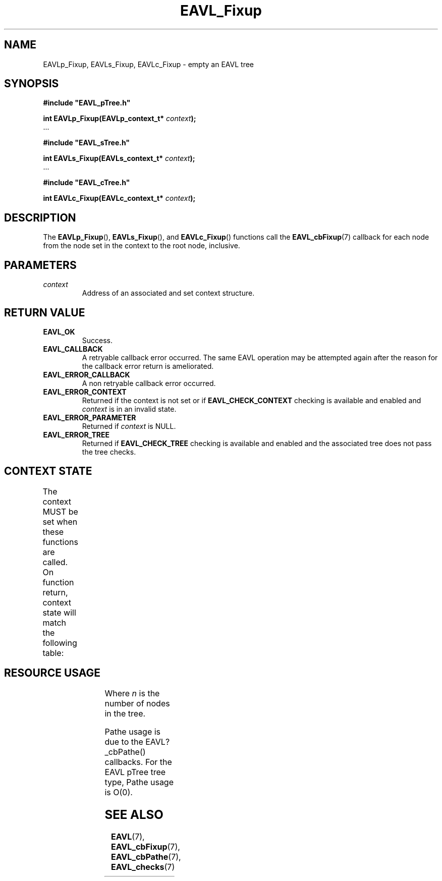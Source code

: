 '\" t
.\" Copyright (c) 2018, Raymond S Brand
.\" All rights reserved.
.\" 
.\" Redistribution and use in source and binary forms, with or without
.\" modification, are permitted provided that the following conditions
.\" are met:
.\" 
.\"  * Redistributions of source code must retain the above copyright
.\"    notice, this list of conditions and the following disclaimer.
.\" 
.\"  * Redistributions in binary form must reproduce the above copyright
.\"    notice, this list of conditions and the following disclaimer in
.\"    the documentation and/or other materials provided with the
.\"    distribution.
.\" 
.\"  * Redistributions in source or binary form must carry prominent
.\"    notices of any modifications.
.\" 
.\"  * Neither the name of the Raymond S Brand nor the names of its
.\"    contributors may be used to endorse or promote products derived
.\"    from this software without specific prior written permission.
.\" 
.\" THIS SOFTWARE IS PROVIDED BY THE COPYRIGHT HOLDERS AND CONTRIBUTORS
.\" "AS IS" AND ANY EXPRESS OR IMPLIED WARRANTIES, INCLUDING, BUT NOT
.\" LIMITED TO, THE IMPLIED WARRANTIES OF MERCHANTABILITY AND FITNESS
.\" FOR A PARTICULAR PURPOSE ARE DISCLAIMED. IN NO EVENT SHALL THE
.\" COPYRIGHT HOLDER OR CONTRIBUTORS BE LIABLE FOR ANY DIRECT, INDIRECT,
.\" INCIDENTAL, SPECIAL, EXEMPLARY, OR CONSEQUENTIAL DAMAGES (INCLUDING,
.\" BUT NOT LIMITED TO, PROCUREMENT OF SUBSTITUTE GOODS OR SERVICES;
.\" LOSS OF USE, DATA, OR PROFITS; OR BUSINESS INTERRUPTION) HOWEVER
.\" CAUSED AND ON ANY THEORY OF LIABILITY, WHETHER IN CONTRACT, STRICT
.\" LIABILITY, OR TORT (INCLUDING NEGLIGENCE OR OTHERWISE) ARISING IN
.\" ANY WAY OUT OF THE USE OF THIS SOFTWARE, EVEN IF ADVISED OF THE
.\" POSSIBILITY OF SUCH DAMAGE.
.TH \%EAVL_Fixup 3 2017-06-20 "EAVL" "RSBX Libraries"

.SH NAME
\%EAVLp_Fixup, \%EAVLs_Fixup, \%EAVLc_Fixup \- empty an \%EAVL tree

.SH SYNOPSIS
.nf
.B #include """EAVL_pTree.h"""
.sp
.BI "int EAVLp_Fixup(EAVLp_context_t* " context ");"
 ...
.sp
.B #include """EAVL_sTree.h"""
.sp
.BI "int EAVLs_Fixup(EAVLs_context_t* " context ");"
 ...
.sp
.B #include """EAVL_cTree.h"""
.sp
.BI "int EAVLc_Fixup(EAVLc_context_t* " context ");"
.fi

.SH DESCRIPTION
The
.BR \%EAVLp_Fixup "(), " \%EAVLs_Fixup "(), and " \%EAVLc_Fixup ()
functions call the
.BR \%EAVL_cbFixup (7)
callback for each node from the node set in the context to the root node,
inclusive.

.SH PARAMETERS
.TP
.I \%context
Address of an associated and set context structure.

.SH RETURN VALUE
.TP
.B \%EAVL_OK
Success.
.TP
.B \%EAVL_CALLBACK
A retryable callback error occurred. The same \%EAVL operation may be attempted
again after the reason for the callback error return is ameliorated.
.TP
.B \%EAVL_ERROR_CALLBACK
A non retryable callback error occurred.
.TP
.B \%EAVL_ERROR_CONTEXT
Returned if the context is not set or if
.B \%EAVL_CHECK_CONTEXT
checking is available and enabled and
.I \%context
is in an invalid state.
.TP
.B \%EAVL_ERROR_PARAMETER
Returned if
.IR \%context
is NULL.
.TP
.B \%EAVL_ERROR_TREE
Returned if
.B \%EAVL_CHECK_TREE
checking is available and enabled and the associated tree does not pass the
tree checks.

.SH CONTEXT STATE
The context MUST be set when these functions are called.
On function return, context state will match the following table:
.TS
L	C	C
C	C	C
L	|C	C|.
	Operation	Other
Result	Context	Contexts
	_	_
EAVL_OK	Set	Unchanged
EAVL_CALLBACK	Unchanged	Unchanged
	_	_
EAVL_ERROR_CALLBACK	Unchanged	Unchanged
EAVL_ERROR_CONTEXT	Unchanged	Unchanged
EAVL_ERROR_PARAMETER	Unchanged	Unchanged
EAVL_ERROR_TREE	Unchanged	Unchanged
	_	_
EAVL_ERROR*	Unchanged	Unchanged
	_	_
.TE

.SH RESOURCE USAGE
.TS
C	C	C	C
|C	C	C	C|.
Work	Heap	Stack	Pathe*
_	_	_	_
\(*O(log(n))	\(*O(0)	\(*O(1)	\(*O(log(n))
_	_	_	_
.TE
Where
.I n
is the number of nodes in the tree.
.sp
Pathe usage is due to the \%EAVL?_cbPathe() callbacks. For the \%EAVL
pTree tree type, Pathe usage is Ο(0).

.SH SEE ALSO
.nh
.na
.BR \%EAVL (7),
.BR \%EAVL_cbFixup (7),
.BR \%EAVL_cbPathe (7),
.BR \%EAVL_checks (7)
.ad
.hy 1
